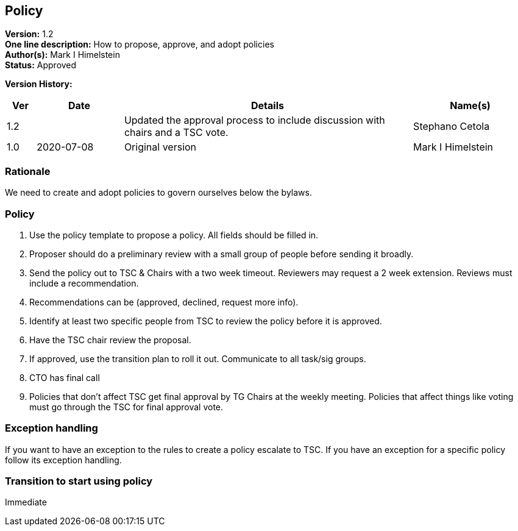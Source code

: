 [[policy]]
== Policy

*Version:* 1.2 +
*One line description:* How to propose, approve, and adopt policies +
*Author(s):* Mark I Himelstein +
*Status:* Approved +

*Version History:* +
[width="100%",cols="<5%,<15%,<50%,<20%",options="header",]
|===
|Ver |Date |Details |Name(s)

|1.2 | |Updated the approval process to include discussion with chairs and
a TSC vote. |Stephano Cetola

|1.0 |2020-07-08  |Original version | Mark I Himelstein

|===

=== Rationale

We need to create and adopt policies to govern ourselves below the
bylaws.

=== Policy

. Use the policy template to propose a policy. All fields should be
filled in. +
. Proposer should do a preliminary review with a small group of people
before sending it broadly. +
. Send the policy out to TSC & Chairs with a two week timeout. Reviewers
may request a 2 week extension. Reviews must include a recommendation. +
. Recommendations can be (approved, declined, request more info). +
. Identify at least two specific people from TSC to review the policy
before it is approved. +
. Have the TSC chair review the proposal. +
. If approved, use the transition plan to roll it out. Communicate to
all task/sig groups. +
. CTO has final call +
. Policies that don’t affect TSC get final approval by TG Chairs at the
weekly meeting. Policies that affect things like voting must go through
the TSC for final approval vote.

=== Exception handling +
If you want to have an exception to the rules to create a policy
escalate to TSC. If you have an exception for a specific policy follow
its exception handling.

=== Transition to start using policy +
Immediate
